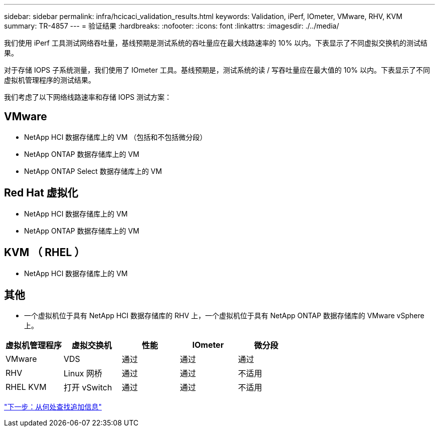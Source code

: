 ---
sidebar: sidebar 
permalink: infra/hcicaci_validation_results.html 
keywords: Validation, iPerf, IOmeter, VMware, RHV, KVM 
summary: TR-4857 
---
= 验证结果
:hardbreaks:
:nofooter: 
:icons: font
:linkattrs: 
:imagesdir: ./../media/


[role="lead"]
我们使用 iPerf 工具测试网络吞吐量，基线预期是测试系统的吞吐量应在最大线路速率的 10% 以内。下表显示了不同虚拟交换机的测试结果。

对于存储 IOPS 子系统测量，我们使用了 IOmeter 工具。基线预期是，测试系统的读 / 写吞吐量应在最大值的 10% 以内。下表显示了不同虚拟机管理程序的测试结果。

我们考虑了以下网络线路速率和存储 IOPS 测试方案：



== VMware

* NetApp HCI 数据存储库上的 VM （包括和不包括微分段）
* NetApp ONTAP 数据存储库上的 VM
* NetApp ONTAP Select 数据存储库上的 VM




== Red Hat 虚拟化

* NetApp HCI 数据存储库上的 VM
* NetApp ONTAP 数据存储库上的 VM




== KVM （ RHEL ）

* NetApp HCI 数据存储库上的 VM




== 其他

* 一个虚拟机位于具有 NetApp HCI 数据存储库的 RHV 上，一个虚拟机位于具有 NetApp ONTAP 数据存储库的 VMware vSphere 上。


|===
| 虚拟机管理程序 | 虚拟交换机 | 性能 | IOmeter | 微分段 


| VMware | VDS | 通过 | 通过 | 通过 


| RHV | Linux 网桥 | 通过 | 通过 | 不适用 


| RHEL KVM | 打开 vSwitch | 通过 | 通过 | 不适用 
|===
link:hcicaci_additional_information.html["下一步：从何处查找追加信息"]
